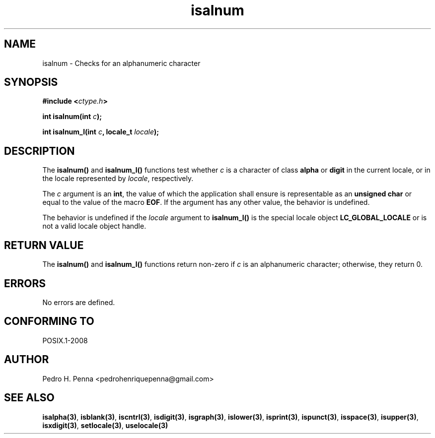 .\" 
.\" Copyright(C) 2011-2015 Pedro H. Penna <pedrohenriquepenna@gmail.com>
.\" 
.\" This file is part of Nanvix.
.\" 
.\" Nanvix is free software: you can redistribute it and/or modify
.\" it under the terms of the GNU General Public License as published by
.\" the Free Software Foundation, either version 3 of the License, or
.\" (at your option) any later version.
.\" 
.\" Nanvix is distributed in the hope that it will be useful,
.\" but WITHOUT ANY WARRANTY; without even the implied warranty of
.\" MERCHANTABILITY or FITNESS FOR A PARTICULAR PURPOSE.  See the
.\" GNU General Public License for more details.
.\" 
.\" You should have received a copy of the GNU General Public License
.\" along with Nanvix.  If not, see <http://www.gnu.org/licenses/>.
.\"

.TH "isalnum" "3" "April 2015" "Nanvix" "The Nanvix Programmer's Manual"

.\ "============================================================================

.SH "NAME"

isalnum \- Checks for an alphanumeric character

.\ "============================================================================

.SH "SYNOPSIS"

.BI "#include <" "ctype.h" >

.BI "int isalnum(int " c ");"

.BI "int isalnum_l(int " c ", locale_t " locale ");"

.\ "============================================================================

.SH "DESCRIPTION"

The 
.BR isalnum() 
and
.BR isalnum_l()
functions test whether 
.IR c
is a character of class
.BR alpha
or
.BR digit
in the current locale, or in the locale represented by
.IR locale , 
respectively.

The
.IR c
argument is an
.BR int ,
the value of which the application shall ensure is representable as an
.BR "unsigned char"
or equal to the value of the macro
.BR EOF .
If the argument has any other value, the behavior is undefined.

The behavior is undefined if the
.IR locale
argument to
.BR isalnum_l()
is the special locale object
.BR LC_GLOBAL_LOCALE
or is not a valid locale object handle.

.\ "============================================================================

.SH "RETURN VALUE"

The
.BR isalnum()
and
.BR isalnum_l() 
functions return non-zero if
.IR c
is an alphanumeric character; otherwise, they return 0.

.\ "============================================================================

.SH "ERRORS"

No errors are defined.

.\ "============================================================================

.SH "CONFORMING TO"

POSIX.1-2008

.\ "============================================================================

.SH "AUTHOR"
Pedro H. Penna <pedrohenriquepenna@gmail.com>

.\ "============================================================================

.SH "SEE ALSO"

.BR isalpha(3) , 
.BR isblank(3) ,
.BR iscntrl(3) ,
.BR isdigit(3) ,
.BR isgraph(3) ,
.BR islower(3) ,
.BR isprint(3) ,
.BR ispunct(3) ,
.BR isspace(3) ,
.BR isupper(3) ,
.BR isxdigit(3) ,
.BR setlocale(3) ,
.BR uselocale(3)

